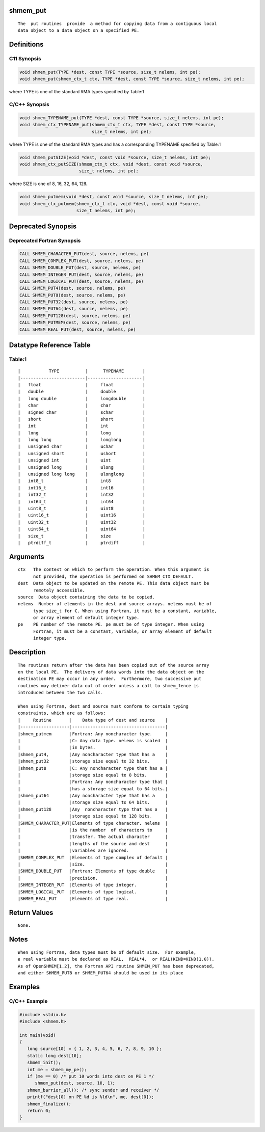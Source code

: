 shmem_put
=========

::

   The  put routines  provide  a method for copying data from a contiguous local
   data object to a data object on a specified PE.

Definitions
===========

C11 Synopsis
------------

.. code:: bash

   void shmem_put(TYPE *dest, const TYPE *source, size_t nelems, int pe);
   void shmem_put(shmem_ctx_t ctx, TYPE *dest, const TYPE *source, size_t nelems, int pe);

where TYPE is one of the standard RMA types specified by Table:1

C/C++ Synopsis
--------------

.. code:: bash

   void shmem_TYPENAME_put(TYPE *dest, const TYPE *source, size_t nelems, int pe);
   void shmem_ctx_TYPENAME_put(shmem_ctx_t ctx, TYPE *dest, const TYPE *source,
                               size_t nelems, int pe);

where TYPE is one of the standard RMA types and has a corresponding
TYPENAME specified by Table:1

.. code:: bash

   void shmem_putSIZE(void *dest, const void *source, size_t nelems, int pe);
   void shmem_ctx_putSIZE(shmem_ctx_t ctx, void *dest, const void *source,
                          size_t nelems, int pe);

where SIZE is one of 8, 16, 32, 64, 128.

.. code:: bash

   void shmem_putmem(void *dest, const void *source, size_t nelems, int pe);
   void shmem_ctx_putmem(shmem_ctx_t ctx, void *dest, const void *source,
                         size_t nelems, int pe);

Deprecated Synopsis
===================

Deprecated Fortran Synopsis
---------------------------

.. code:: bash

   CALL SHMEM_CHARACTER_PUT(dest, source, nelems, pe)
   CALL SHMEM_COMPLEX_PUT(dest, source, nelems, pe)
   CALL SHMEM_DOUBLE_PUT(dest, source, nelems, pe)
   CALL SHMEM_INTEGER_PUT(dest, source, nelems, pe)
   CALL SHMEM_LOGICAL_PUT(dest, source, nelems, pe)
   CALL SHMEM_PUT4(dest, source, nelems, pe)
   CALL SHMEM_PUT8(dest, source, nelems, pe)
   CALL SHMEM_PUT32(dest, source, nelems, pe)
   CALL SHMEM_PUT64(dest, source, nelems, pe)
   CALL SHMEM_PUT128(dest, source, nelems, pe)
   CALL SHMEM_PUTMEM(dest, source, nelems, pe)
   CALL SHMEM_REAL_PUT(dest, source, nelems, pe)

Datatype Reference Table
========================

Table:1
-------

::

     |           TYPE          |      TYPENAME       |
     |-------------------------|---------------------|
     |   float                 |     float           |
     |   double                |     double          |
     |   long double           |     longdouble      |
     |   char                  |     char            |
     |   signed char           |     schar           |
     |   short                 |     short           |
     |   int                   |     int             |
     |   long                  |     long            |
     |   long long             |     longlong        |
     |   unsigned char         |     uchar           |
     |   unsigned short        |     ushort          |
     |   unsigned int          |     uint            |
     |   unsigned long         |     ulong           |
     |   unsigned long long    |     ulonglong       |
     |   int8_t                |     int8            |
     |   int16_t               |     int16           |
     |   int32_t               |     int32           |
     |   int64_t               |     int64           |
     |   uint8_t               |     uint8           |
     |   uint16_t              |     uint16          |
     |   uint32_t              |     uint32          |
     |   uint64_t              |     uint64          |
     |   size_t                |     size            |
     |   ptrdiff_t             |     ptrdiff         |

Arguments
=========

::

   ctx   The context on which to perform the operation. When this argument is
         not provided, the operation is performed on SHMEM_CTX_DEFAULT.
   dest  Data object to be updated on the remote PE. This data object must be
         remotely accessible.
   source  Data object containing the data to be copied.
   nelems  Number of elements in the dest and source arrays. nelems must be of
         type size_t for C. When using Fortran, it must be a constant, variable,
         or array element of default integer type.
   pe    PE number of the remote PE. pe must be of type integer. When using
         Fortran, it must be a constant, variable, or array element of default
         integer type.

Description
===========

::

   The routines return after the data has been copied out of the source array
   on the local PE.  The delivery of data words into the data object on the
   destination PE may occur in any order.  Furthermore, two successive put
   routines may deliver data out of order unless a call to shmem_fence is
   introduced between the two calls.

   When using Fortran, dest and source must conform to certain typing
   constraints, which are as follows:
   |     Routine       |    Data type of dest and source    |
   |-------------------|------------------------------------|
   |shmem_putmem       |Fortran: Any noncharacter type.     |
   |                   |C: Any data type. nelems is scaled  |
   |                   |in bytes.                           |
   |shmem_put4,        |Any noncharacter type that has a    |
   |shmem_put32        |storage size equal to 32 bits.      |
   |shmem_put8         |C: Any noncharacter type that has a |
   |                   |storage size equal to 8 bits.       |
   |                   |Fortran: Any noncharacter type that |
   |                   |has a storage size equal to 64 bits.|
   |shmem_put64        |Any noncharacter type that has a    |
   |                   |storage size equal to 64 bits.      |
   |shmem_put128       |Any  noncharacter type that has a   |
   |                   |storage size equal to 128 bits.     |
   |SHMEM_CHARACTER_PUT|Elements of type character. nelems  |
   |                   |is the number  of characters to     |
   |                   |transfer. The actual character      |
   |                   |lengths of the source and dest      |
   |                   |variables are ignored.              |
   |SHMEM_COMPLEX_PUT  |Elements of type complex of default |
   |                   |size.                               |
   |SHMEM_DOUBLE_PUT   |Fortran: Elements of type double    |
   |                   |precision.                          |
   |SHMEM_INTEGER_PUT  |Elements of type integer.           |
   |SHMEM_LOGICAL_PUT  |Elements of type logical.           |
   |SHMEM_REAL_PUT     |Elements of type real.              |

Return Values
=============

::

   None.

Notes
=====

::

   When using Fortran, data types must be of default size.  For example,
   a real variable must be declared as REAL,  REAL*4,  or REAL(KIND=KIND(1.0)).
   As of OpenSHMEM[1.2], the Fortran API routine SHMEM_PUT has been deprecated,
   and either SHMEM_PUT8 or SHMEM_PUT64 should be used in its place

Examples
========

C/C++ Example
-------------

.. code:: bash

   #include <stdio.h>
   #include <shmem.h>

   int main(void)
   {
      long source[10] = { 1, 2, 3, 4, 5, 6, 7, 8, 9, 10 };
      static long dest[10];
      shmem_init();
      int me = shmem_my_pe();
      if (me == 0) /* put 10 words into dest on PE 1 */
         shmem_put(dest, source, 10, 1);
      shmem_barrier_all(); /* sync sender and receiver */
      printf("dest[0] on PE %d is %ld\n", me, dest[0]);
      shmem_finalize();
      return 0;
   }
